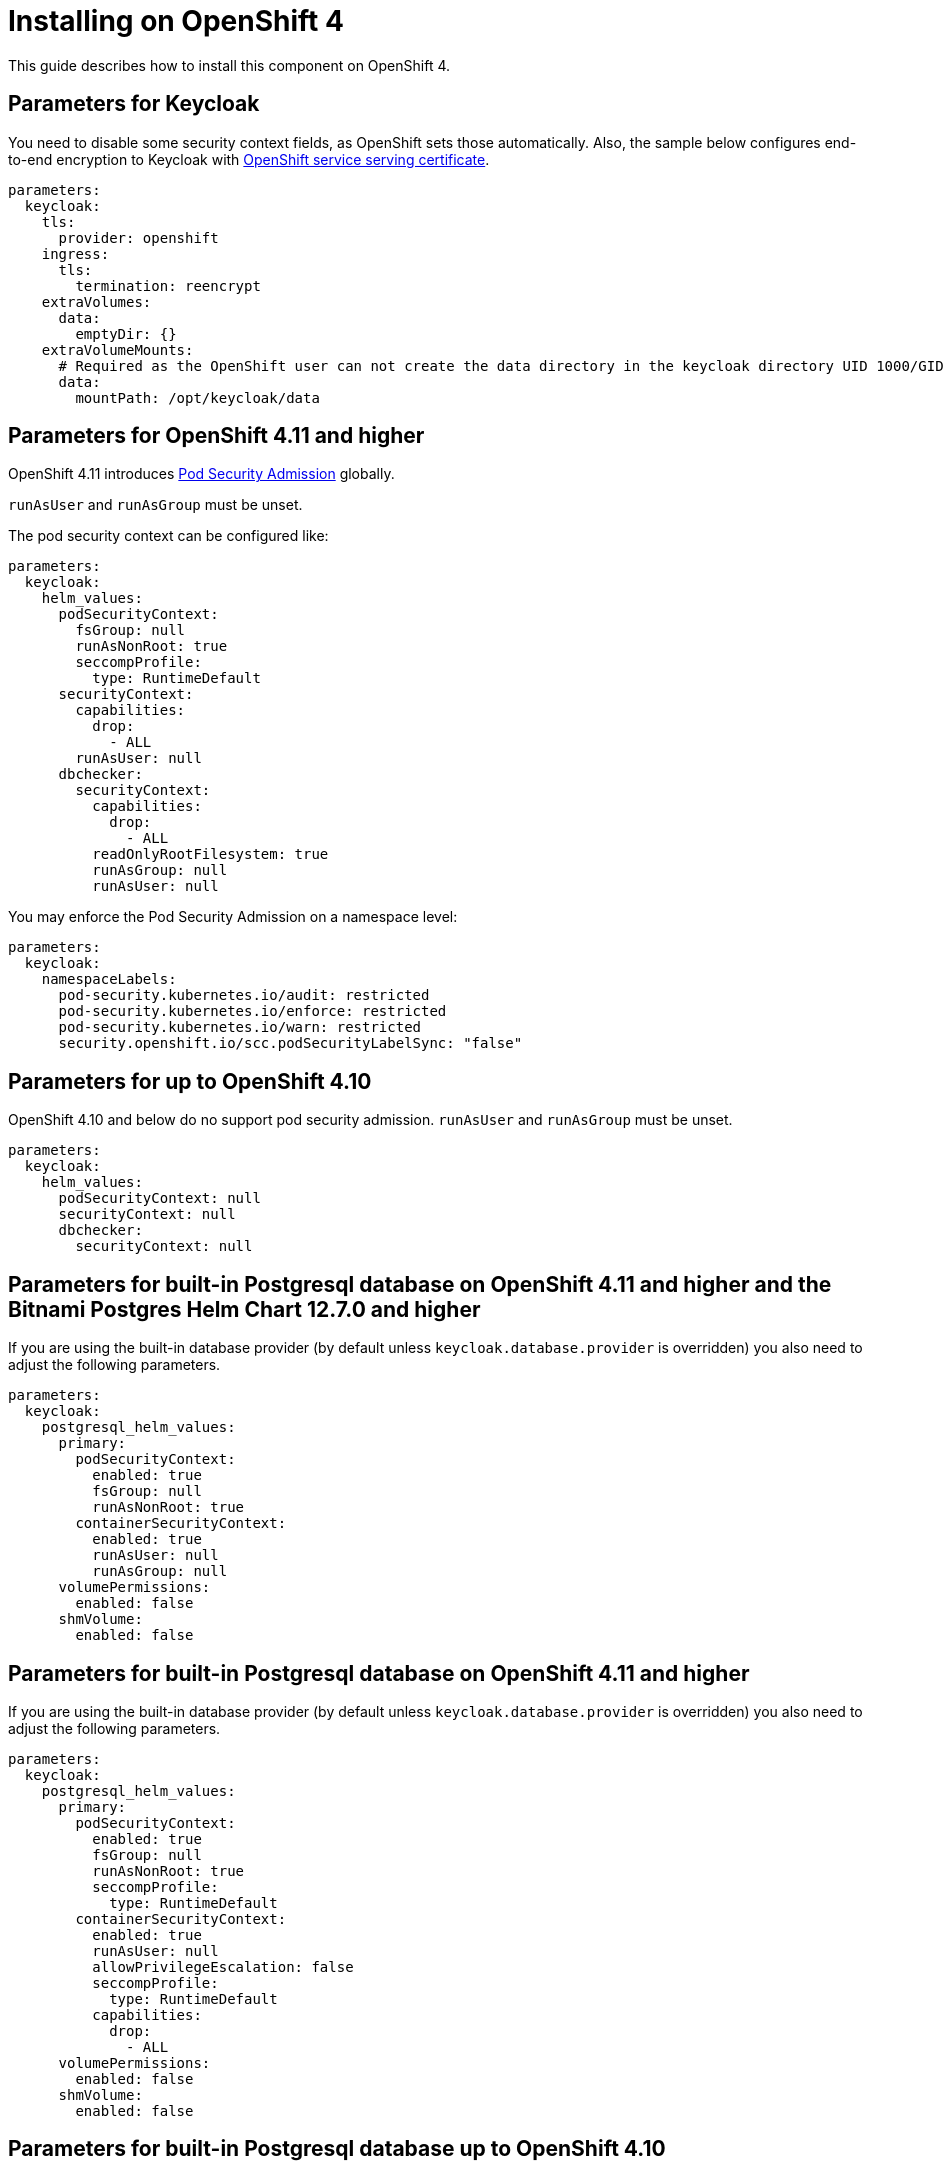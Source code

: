 = Installing on OpenShift 4

This guide describes how to install this component on OpenShift 4.

== Parameters for Keycloak

You need to disable some security context fields, as OpenShift sets those automatically.
Also, the sample below configures end-to-end encryption to Keycloak with https://docs.openshift.com/container-platform/4.9/security/certificates/service-serving-certificate.html[OpenShift service serving certificate].

[source,yaml,subs="attributes+"]
----
parameters:
  keycloak:
    tls:
      provider: openshift
    ingress:
      tls:
        termination: reencrypt
    extraVolumes:
      data:
        emptyDir: {}
    extraVolumeMounts:
      # Required as the OpenShift user can not create the data directory in the keycloak directory UID 1000/GID 0
      data:
        mountPath: /opt/keycloak/data
----

== Parameters for OpenShift 4.11 and higher

OpenShift 4.11 introduces https://docs.openshift.com/container-platform/4.11/release_notes/ocp-4-11-release-notes.html#ocp-4-11-auth-pod-security-admission[Pod Security Admission] globally.

`runAsUser` and `runAsGroup` must be unset.

The pod security context can be configured like:
[source,yaml,subs="attributes+"]
----
parameters:
  keycloak:
    helm_values:
      podSecurityContext:
        fsGroup: null
        runAsNonRoot: true
        seccompProfile:
          type: RuntimeDefault
      securityContext:
        capabilities:
          drop:
            - ALL
        runAsUser: null
      dbchecker:
        securityContext:
          capabilities:
            drop:
              - ALL
          readOnlyRootFilesystem: true
          runAsGroup: null
          runAsUser: null
----

You may enforce the Pod Security Admission on a namespace level:
[source,yaml,subs="attributes+"]
----
parameters:
  keycloak:
    namespaceLabels:
      pod-security.kubernetes.io/audit: restricted
      pod-security.kubernetes.io/enforce: restricted
      pod-security.kubernetes.io/warn: restricted
      security.openshift.io/scc.podSecurityLabelSync: "false"
----

== Parameters for up to OpenShift 4.10

OpenShift 4.10 and below do no support pod security admission.
`runAsUser` and `runAsGroup` must be unset.

[source,yaml,subs="attributes+"]
----
parameters:
  keycloak:
    helm_values:
      podSecurityContext: null
      securityContext: null
      dbchecker:
        securityContext: null
----

== Parameters for built-in Postgresql database on OpenShift 4.11 and higher and the Bitnami Postgres Helm Chart 12.7.0 and higher

If you are using the built-in database provider (by default unless `keycloak.database.provider` is overridden) you also need to adjust the following parameters.

[source,yaml,subs="attributes+"]
----
parameters:
  keycloak:
    postgresql_helm_values:
      primary:
        podSecurityContext:
          enabled: true
          fsGroup: null
          runAsNonRoot: true
        containerSecurityContext:
          enabled: true
          runAsUser: null
          runAsGroup: null
      volumePermissions:
        enabled: false
      shmVolume:
        enabled: false
----

== Parameters for built-in Postgresql database on OpenShift 4.11 and higher

If you are using the built-in database provider (by default unless `keycloak.database.provider` is overridden) you also need to adjust the following parameters.

[source,yaml,subs="attributes+"]
----
parameters:
  keycloak:
    postgresql_helm_values:
      primary:
        podSecurityContext:
          enabled: true
          fsGroup: null
          runAsNonRoot: true
          seccompProfile:
            type: RuntimeDefault
        containerSecurityContext:
          enabled: true
          runAsUser: null
          allowPrivilegeEscalation: false
          seccompProfile:
            type: RuntimeDefault
          capabilities:
            drop:
              - ALL
      volumePermissions:
        enabled: false
      shmVolume:
        enabled: false
----

== Parameters for built-in Postgresql database up to OpenShift 4.10

If you are using the built-in database provider (by default unless `keycloak.database.provider` is overridden) you also need to adjust the following parameters.

[source,yaml,subs="attributes+"]
----
parameters:
  keycloak:
    postgresql_helm_values:
      primary:
        podSecurityContext:
          enabled: false
        containerSecurityContext:
          enabled: false
      volumePermissions:
        enabled: false
      shmVolume:
        enabled: false
----
